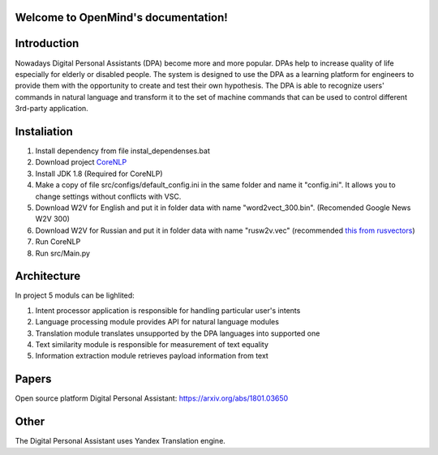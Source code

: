 .. OpenMind documentation master file, created by
   sphinx-quickstart on Tue May  8 08:03:17 2018.
   You can adapt this file completely to your liking, but it should at least
   contain the root `toctree` directive.

Welcome to OpenMind's documentation!
===============================
.. image:: https://readthedocs.org/projects/dpa/badge/?version=latest
   :target: http://dpa.readthedocs.io/en/latest/?badge=latest
   :alt: Documentation Status

Introduction
============

Nowadays Digital Personal Assistants (DPA) become more and more popular. DPAs help to increase quality of life especially for elderly or disabled people. The system is designed to use the DPA as a learning platform for engineers to provide them with the opportunity to create and test their own hypothesis. The DPA is able to recognize users' commands in natural language and transform it to the set of machine commands that can be used to control different 3rd-party application. 

Instaliation
============
1. Install dependency from file instal_dependenses.bat
2. Download project `CoreNLP <https://stanfordnlp.github.io/CoreNLP/>`_
3. Install JDK 1.8 (Required for CoreNLP)
4. Make a copy of file src/configs/default_config.ini in the same folder and name it "config.ini". It allows you to change settings without conflicts with VSC.
5. Download W2V for English and put it in folder data with name "word2vect_300.bin". (Recomended Google News W2V 300)
6. Download  W2V for Russian and  put it in folder data with name "rusw2v.vec" (recommended `this from rusvectors <http://rusvectores.org/static/models/rusvectores4/RNC/ruscorpora_upos_skipgram_300_5_2018.vec.gz>`_)
7. Run CoreNLP
8. Run src/Main.py


Architecture
============
In project 5 moduls can be lighlited:

1. Intent processor application is responsible for handling particular user's intents
2. Language processing module provides API for natural language modules
3. Translation module translates unsupported by the DPA languages into supported one
4. Text similarity module is responsible for measurement of text equality
5. Information extraction module retrieves payload information from text


Papers
======
Open source platform Digital Personal Assistant: `https://arxiv.org/abs/1801.03650 <https://arxiv.org/abs/1801.03650>`_

Other
=====

The Digital Personal Assistant uses Yandex Translation engine.
